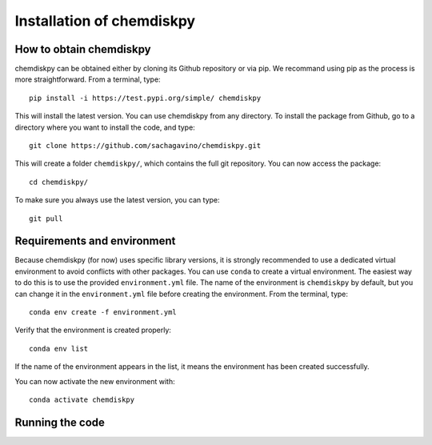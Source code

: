 Installation of chemdiskpy
************

How to obtain chemdiskpy
=================

chemdiskpy can be obtained either by cloning its Github repository or via pip. We recommand using pip as the process is more straightforward.
From a terminal, type::
    
      pip install -i https://test.pypi.org/simple/ chemdiskpy

This will install the latest version. You can use chemdiskpy from any directory. To install the package from Github, go to a directory where you want to install the code, and type:: 


    git clone https://github.com/sachagavino/chemdiskpy.git


This will create a folder ``chemdiskpy/``, which contains the full git repository. You can now access the package::


    cd chemdiskpy/


To make sure you always use the latest version, you can type:: 


    git pull



Requirements and environment
=================

Because chemdiskpy (for now) uses specific library versions, it is strongly recommended to use a dedicated virtual environment to avoid conflicts with other packages. You can use ``conda`` to create a virtual environment. 
The easiest way to do this is to use the provided ``environment.yml`` file. The name of the environment is ``chemdiskpy`` by default, but you can change it in the ``environment.yml`` file before creating the environment.
From the terminal, type::

    conda env create -f environment.yml

Verify that the environment is created properly::

    conda env list

If the name of the environment appears in the list, it means the environment has been created successfully. 

You can now activate the new environment with::

    conda activate chemdiskpy


Running the code
=================


